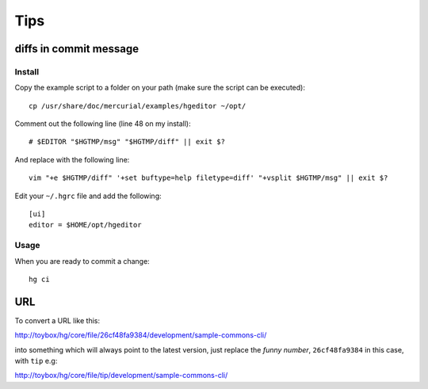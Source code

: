 Tips
****

diffs in commit message
=======================

Install
--------

Copy the example script to a folder on your path (make sure the script can be
executed):

::

  cp /usr/share/doc/mercurial/examples/hgeditor ~/opt/

Comment out the following line (line 48 on my install):

::

  # $EDITOR "$HGTMP/msg" "$HGTMP/diff" || exit $?

And replace with the following line:

::

  vim "+e $HGTMP/diff" '+set buftype=help filetype=diff' "+vsplit $HGTMP/msg" || exit $?

Edit your ``~/.hgrc`` file and add the following:

::

  [ui]
  editor = $HOME/opt/hgeditor

Usage
-----

When you are ready to commit a change:

::

  hg ci

URL
===

To convert a URL like this:

http://toybox/hg/core/file/26cf48fa9384/development/sample-commons-cli/

into something which will always point to the latest version, just replace
the *funny number*, ``26cf48fa9384`` in this case, with ``tip`` e.g:

http://toybox/hg/core/file/tip/development/sample-commons-cli/


.. _`Finding and fixing mistakes`: http://hgbook.red-bean.com/read/finding-and-fixing-mistakes.html
.. _`revert back to old version and continue from there`: http://stackoverflow.com/questions/2540454/mercurial-revert-back-to-old-version-and-continue-from-there
.. _`Difference between Revert and Update in Mercurial`: http://stackoverflow.com/questions/2506803/difference-between-revert-and-update-in-mercurial
.. _`Bare-bones basic Mercurial for Subversion users`: http://nedbatchelder.com/text/hgsvn.html
